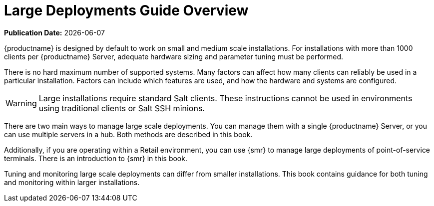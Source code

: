 [[large-deployments-overview]]
= Large Deployments Guide Overview

**Publication Date:** {docdate}

{productname} is designed by default to work on small and medium scale installations. For installations with more than 1000 clients per {productname} Server, adequate hardware sizing and parameter tuning must be performed.

There is no hard maximum number of supported systems. Many factors can affect how many clients can reliably be used in a particular installation. Factors can include which features are used, and how the hardware and systems are configured.


[WARNING]
====
Large installations require standard Salt clients. These instructions cannot be used in environments using traditional clients or Salt SSH minions.
====

There are two main ways to manage large scale deployments. You can manage them with a single {productname} Server, or you can use multiple servers in a hub. Both methods are described in this book.

Additionally, if you are operating within a Retail environment, you can use {smr} to manage large deployments of point-of-service terminals. There is an introduction to {smr} in this book.

Tuning and monitoring large scale deployments can differ from smaller installations. This book contains guidance for both tuning and monitoring within larger installations.
